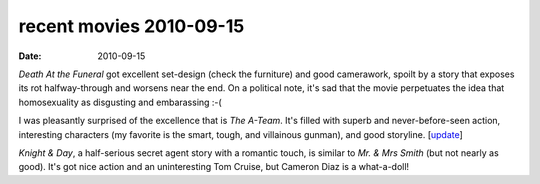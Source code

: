 recent movies 2010-09-15
========================

:date: 2010-09-15



*Death At the Funeral* got excellent set-design (check the furniture)
and good camerawork, spoilt by a story that exposes its rot
halfway-through and worsens near the end. On a political note, it's sad
that the movie perpetuates the idea that homosexuality as disgusting and
embarassing :-(

I was pleasantly surprised of the excellence that is *The A-Team*. It's
filled with superb and never-before-seen action, interesting characters
(my favorite is the smart, tough, and villainous gunman), and good
storyline. [`update`_]

*Knight & Day*, a half-serious secret agent story with a romantic touch,
is similar to *Mr. & Mrs Smith* (but not nearly as good). It's got nice
action and an uninteresting Tom Cruise, but Cameron Diaz is a
what-a-doll!

.. _update: http://movies.tshepang.net/many-many-recent-movies
